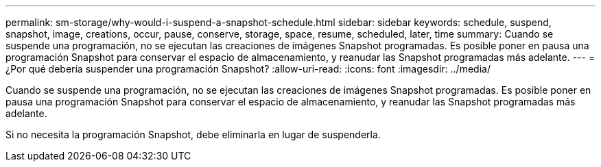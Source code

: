 ---
permalink: sm-storage/why-would-i-suspend-a-snapshot-schedule.html 
sidebar: sidebar 
keywords: schedule, suspend, snapshot, image, creations, occur, pause, conserve, storage, space, resume, scheduled, later, time 
summary: Cuando se suspende una programación, no se ejecutan las creaciones de imágenes Snapshot programadas. Es posible poner en pausa una programación Snapshot para conservar el espacio de almacenamiento, y reanudar las Snapshot programadas más adelante. 
---
= ¿Por qué debería suspender una programación Snapshot?
:allow-uri-read: 
:icons: font
:imagesdir: ../media/


[role="lead"]
Cuando se suspende una programación, no se ejecutan las creaciones de imágenes Snapshot programadas. Es posible poner en pausa una programación Snapshot para conservar el espacio de almacenamiento, y reanudar las Snapshot programadas más adelante.

Si no necesita la programación Snapshot, debe eliminarla en lugar de suspenderla.
